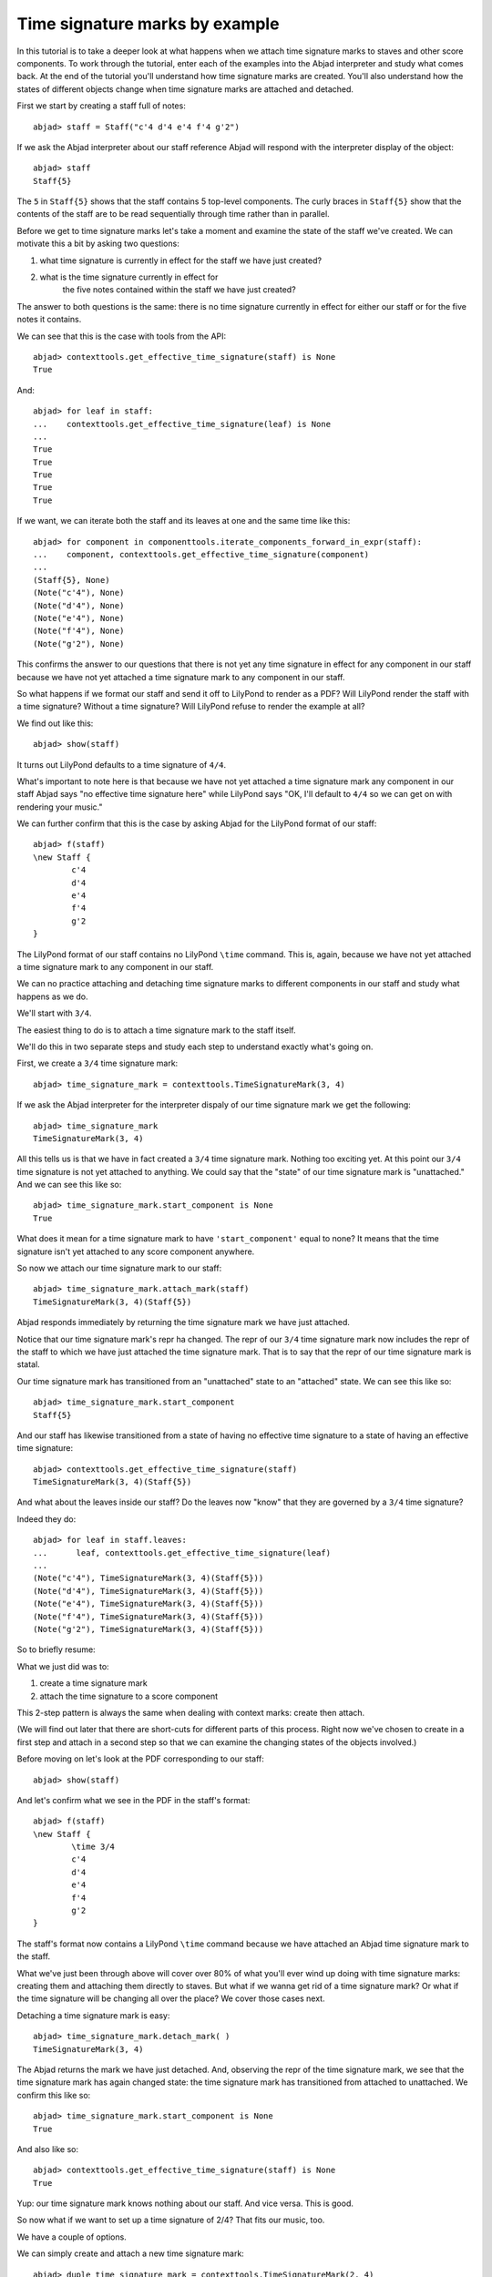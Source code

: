 Time signature marks by example
===============================

In this tutorial is to take a deeper look at what happens
when we attach time signature marks to staves and other score components.
To work through the tutorial, enter each of the examples into the Abjad interpreter
and study what comes back.
At the end of the tutorial you'll understand how time signature marks are created.
You'll also understand how the states of different objects change when
time signature marks are attached and detached.

First we start by creating a staff full of notes:

::

	abjad> staff = Staff("c'4 d'4 e'4 f'4 g'2")


If we ask the Abjad interpreter about our staff reference Abjad will respond
with the interpreter display of the object:

::

	abjad> staff
	Staff{5}


The ``5`` in ``Staff{5}`` shows that the staff contains 5 top-level components.
The curly braces in ``Staff{5}`` show that the contents of the staff are to be read
sequentially through time rather than in parallel.

Before we get to time signature marks let's take a moment and examine the state of
the staff we've created. We can motivate this a bit by asking two questions:

1. what time signature is currently in effect for the staff we have just created?
2. what is the time signature currently in effect for
    the five notes contained within the staff we have just created?

The answer to both questions is the same:
there is no time signature currently in effect for either our staff
or for the five notes it contains.

We can see that this is the case with tools from the API:

::

	abjad> contexttools.get_effective_time_signature(staff) is None
	True


And:

::

    abjad> for leaf in staff:
    ...    contexttools.get_effective_time_signature(leaf) is None
    ...
    True
    True
    True
    True
    True

If we want, we can iterate both the staff and its leaves at one and the same time like this:

::

    abjad> for component in componenttools.iterate_components_forward_in_expr(staff):
    ...    component, contexttools.get_effective_time_signature(component)
    ...
    (Staff{5}, None)
    (Note("c'4"), None)
    (Note("d'4"), None)
    (Note("e'4"), None)
    (Note("f'4"), None)
    (Note("g'2"), None)

This confirms the answer to our questions that there is not yet any time signature
in effect for any component in our staff because we have not yet attached
a time signature mark to any component in our staff.

So what happens if we format our staff and send it off to LilyPond to render as a PDF?
Will LilyPond render the staff with a time signature? Without a time signature?
Will LilyPond refuse to render the example at all?

We find out like this:

::

	abjad> show(staff)

.. image:: images/example-1.png

It turns out LilyPond defaults to a time signature of ``4/4``.

What's important to note here is that because we have not yet attached
a time signature mark any component in our staff Abjad says
"no effective time signature here" while LilyPond says
"OK, I'll default to ``4/4`` so we can get on with rendering your music."

We can further confirm that this is the case by asking Abjad for the LilyPond format of our staff:

::

	abjad> f(staff)
	\new Staff {
		c'4
		d'4
		e'4
		f'4
		g'2
	}


The LilyPond format of our staff contains no LilyPond ``\time`` command.
This is, again, because we have not yet attached a time signature mark
to any component in our staff.

We can no practice attaching and detaching time signature marks
to different components in our staff and study what happens as we do.

We'll start with ``3/4``.

The easiest thing to do is to attach a time signature mark to the staff itself.

We'll do this in two separate steps and study each step to understand exactly what's going on.

First, we create a ``3/4`` time signature mark:

::

	abjad> time_signature_mark = contexttools.TimeSignatureMark(3, 4)


If we ask the Abjad interpreter for the interpreter dispaly of
our time signature mark we get the following:

::

	abjad> time_signature_mark
	TimeSignatureMark(3, 4)


All this tells us is that we have in fact created a ``3/4`` time signature mark.
Nothing too exciting yet.
At this point our ``3/4`` time signature is not yet attached to anything.
We could say that the "state" of our time signature mark is "unattached."
And we can see this like so:

::

	abjad> time_signature_mark.start_component is None
	True


What does it mean for a time signature mark to have ``'start_component'`` equal to none?
It means that the time signature isn't yet attached to any score component anywhere.

So now we attach our time signature mark to our staff:


::

    abjad> time_signature_mark.attach_mark(staff)
    TimeSignatureMark(3, 4)(Staff{5})

Abjad responds immediately by returning the time signature mark we have just attached.

Notice that our time signature mark's repr ha changed.
The repr of our ``3/4`` time signature mark now includes the repr of the staff
to which we have just attached the time signature mark.
That is to say that the repr of our time signature mark is statal.

Our time signature mark has transitioned from an "unattached" state to an "attached" state.
We can see this like so:

::

	abjad> time_signature_mark.start_component
	Staff{5}


And our staff has likewise transitioned from a state of having
no effective time signature to a state of having an effective time signature:

::

	abjad> contexttools.get_effective_time_signature(staff)
	TimeSignatureMark(3, 4)(Staff{5})


And what about the leaves inside our staff?
Do the leaves now "know" that they are governed by a ``3/4`` time signature?

Indeed they do:

::

    abjad> for leaf in staff.leaves:
    ...      leaf, contexttools.get_effective_time_signature(leaf)
    ...
    (Note("c'4"), TimeSignatureMark(3, 4)(Staff{5}))
    (Note("d'4"), TimeSignatureMark(3, 4)(Staff{5}))
    (Note("e'4"), TimeSignatureMark(3, 4)(Staff{5}))
    (Note("f'4"), TimeSignatureMark(3, 4)(Staff{5}))
    (Note("g'2"), TimeSignatureMark(3, 4)(Staff{5}))

So to briefly resume:

What we just did was to:

1. create a time signature mark
2. attach the time signature to a score component

This 2-step pattern is always the same when dealing with context marks: create then attach.

(We will find out later that there are short-cuts for different parts of this process.
Right now we've chosen to create in a first step and attach in a second step
so that we can examine the changing states of the objects involved.)

Before moving on let's look at the PDF corresponding to our staff:

::

	abjad> show(staff)

.. image:: images/example-2.png

And let's confirm what we see in the PDF in the staff's format:

::

	abjad> f(staff)
	\new Staff {
		\time 3/4
		c'4
		d'4
		e'4
		f'4
		g'2
	}


The staff's format now contains a LilyPond ``\time`` command because we have attached an Abjad time signature mark to the staff.

What we've just been through above will cover over 80% of what you'll ever wind up doing with time signature marks: creating them and attaching them directly to staves. But what if we wanna get rid of a time signature mark? Or what if the time signature will be changing all over the place? We cover those cases next.

Detaching a time signature mark is easy:


::

    abjad> time_signature_mark.detach_mark( )
    TimeSignatureMark(3, 4)

The Abjad returns the mark we have just detached. And, observing the repr of the time signature mark, we see that the time signature mark has again changed state: the time signature mark has transitioned from attached to unattached. We confirm this like so:

::

	abjad> time_signature_mark.start_component is None
	True


And also like so:

::

	abjad> contexttools.get_effective_time_signature(staff) is None
	True


Yup: our time signature mark knows nothing about our staff. And vice versa. This is good.

So now what if we want to set up a time signature of 2/4? That fits our music, too.

We have a couple of options.

We can simply create and attach a new time signature mark:


::

    abjad> duple_time_signature_mark = contexttools.TimeSignatureMark(2, 4)
    abjad> duple_time_signature_mark.attach_mark(staff)
    TimeSignatureMark(2, 4)(Staff{5})

::

	abjad> f(staff)
	\new Staff {
		\time 2/4
		c'4
		d'4
		e'4
		f'4
		g'2
	}


::

	abjad> show(staff)

.. image:: images/example-3.png

Yup. That works.

On the other hand, we could simply reuse our previous ``3/4`` time signature mark.

To do this we'll first detach our ``2/4`` time signature mark ...

::

	abjad> duple_time_signature_mark.detach_mark( )


::

    abjad> duple_time_signature_mark.detach_mark( )
    TimeSignatureMark(2, 4)

... confirm that our staff is now time signatureless ...

::

	abjad> contexttools.get_effective_time_signature(staff) is None
	True


::

	abjad> f(staff)
	\new Staff {
		c'4
		d'4
		e'4
		f'4
		g'2
	}


... reattach our previous ``3/4`` time signature ...

::

	abjad> time_signature_mark.attach_mark(staff)


::

    abjad> time_signature_mark.attach_mark(staff)
    TimeSignatureMark(4, 4)(Staff{5})

... change the numerator of our time signature mark ...

::

	abjad> time_signature_mark.numerator = 2


... and check to make sure that everything is as it should be:

::

	abjad> contexttools.get_effective_time_signature(staff)
	TimeSignatureMark(2, 4)(Staff{5})
	abjad> time_signature_mark.start_component
	Staff{5}


::

	abjad> f(staff)
	\new Staff {
		\time 2/4
		c'4
		d'4
		e'4
		f'4
		g'2
	}


::

	abjad> show(staff)

.. image:: images/example-4.png

And everything works as it should.

To change to, for example, ``4/4`` we change just change the time signature mark's numerator again:

::

	abjad> time_signature_mark.numerator = 4


::

	abjad> f(staff)
	\new Staff {
		\time 4/4
		c'4
		d'4
		e'4
		f'4
		g'2
	}


But what if our time signature has a ``2/4`` pick-up?

The LilyPond command for pick-ups is ``\partial``.
Abjad time signature marks implement this as a read / write attribute:

::

	abjad> time_signature_mark.partial = Duration(2, 4)


::

	abjad> f(staff)
	\new Staff {
		\partial 2
		\time 4/4
		c'4
		d'4
		e'4
		f'4
		g'2
	}


::

	abjad> show(staff)

.. image:: images/example-5.png

And what if time signature changes all over the place?

We'll use the trivial example of a measure in ``4/4`` followed by a measure in ``2/4``.

To do this we will need two time signature marks.

We've already got a ``4/4`` time signature mark attached to our staff:

::

	abjad> f(staff)
	\new Staff {
		\partial 2
		\time 4/4
		c'4
		d'4
		e'4
		f'4
		g'2
	}


Let's get rid of the pick-up:

::

	abjad> time_signature_mark.partial = None


::

	abjad> f(staff)
	\new Staff {
		\time 4/4
		c'4
		d'4
		e'4
		f'4
		g'2
	}


Now what about the ``2/4`` time signature mark?

We create it in the usual way:

::

	abjad> duple_time_signature_mark = contexttools.TimeSignatureMark(2, 4)
	abjad> duple_time_signature_mark
	TimeSignatureMark(2, 4)


But should we attach it?
We can't attach our ``2/4`` time signature to our staff because
we've already attached our ``4/4`` time signature to our staff.
And it only makes sense to attach one time signature to any given score component.

Observe that we've built our score in a very straightforward way:
we have a single staff that contains a (flat) sequence of notes.
This means that we have only one choice for where to attach
the new ``2/4`` time signature mark.
And that is one the ``g'2`` that comes on the downbeat of the second measure.
We do that like this:

::

	abjad> duple_time_signature_mark.attach_mark(staff[4])


::

    abjad> duple_time_signature_mark.attach_mark(staff[4])
    TimeSignatureMark(2, 4)(g'2)

::

	abjad> f(staff)
	\new Staff {
		\time 4/4
		c'4
		d'4
		e'4
		f'4
		\time 2/4
		g'2
	}


::

	abjad> show(staff)

.. image:: images/example-6.png

And everything works as we would like.

Incidentally, ``staff[4]`` means the component sitting at index ``4`` inside our staff.
Using the interpreter we can verify that this is ``g'2``:

::

	abjad> staff[4]
	Note("g'2")


Depending on how we had chosen to build our staff we would have had
more options for where to attach our ``2/4`` time signature mark.
If, for example, we had chosen to populate our staff with a series
of measures then it's possible we could have attached
our ``2/4`` time signature to a measure instead of a note.

That covers the vast majority of things you'll do with time signature marks.

But before we stop we should mention another useful API function
and then talk about some short-cuts.

First an API function to detach ALL context marks attaching to a component:

We call the function a first time:


::

    abjad> contexttools.detach_all_context_marks_attached_to_component(staff)
    (TimeSignatureMark(4, 4),)

::

	abjad> f(staff)
	\new Staff {
		c'4
		d'4
		e'4
		f'4
		\time 2/4
		g'2
	}


And then a second time:


::
    abjad> contexttools.detach_all_context_marks_attached_to_component(staff[4])
    (TimeSignatureMark(2, 4),)

::

	abjad> f(staff)
	\new Staff {
		c'4
		d'4
		e'4
		f'4
		g'2
	}


Now there are now context marks of any sort attached to our staff or to the notes in our staff.

Be careful with this function, though: it removes *all* context marks.
So even though we just used the function to remove time signature marks,
it also would have removed any clef marks or tempo marks
if we had had those attached to our score, too.

And now for the short-cuts:

Our staff currently has no time signature marks attached:

::

	abjad> f(staff)
	\new Staff {
		c'4
		d'4
		e'4
		f'4
		g'2
	}


So to recreate our ``3/4`` time signature we can do this ...

::

	abjad> time_signature_mark = contexttools.TimeSignatureMark(3, 4)


... and then use a short-cut to avoid calling ``time_signature_mark.attach_mark( )`` like this:


::

    abjad> time_signature_mark(staff)
    TimeSignatureMark(3, 4)(Staff{5})

::

	abjad> f(staff)
	\new Staff {
		\time 3/4
		c'4
		d'4
		e'4
		f'4
		g'2
	}


What's going on here is that all context marks implement
the special ``__call__( )`` method as a short-cut for ``attach_mark( )``.
What is the special ``__call__( )`` method?
The ``__call__( )`` method is what makes a function, class
or any other Python object callable.
The statement ``time_signature_mark(staff)`` has has parentheses in it
because the time signature mark is callable;
and the time signature mark is callable because all context marks
implement the special ``__call__( )`` method.

Note too that all context marks understand an *empty call* as a short-cut
for ``detach_mark( )``. Like this:


::

    abjad> time_signature_mark( )
    TimeSignatureMark(3, 4)

::

	abjad> f(staff)
	\new Staff {
		c'4
		d'4
		e'4
		f'4
		g'2
	}


The empty call made against the time signature mark causes
the time signature mark to detach from its start component.

The fact that context marks implement the special ``__call__( )`` method
as a short-cut for attach_mark( ) means that context marks
can be created and attached in a single line:


::

    abjad> contexttools.TimeSignatureMark(2, 4)(staff)
    TimeSignatureMark(2, 4)(Staff{5})

::

	abjad> f(staff)
	\new Staff {
		\time 2/4
		c'4
		d'4
		e'4
		f'4
		g'2
	}


What's going on here?

What's going on is that ``contexttools.TimeSignatureMark(2, 4)`` creates
a time signature mark in the usual way and that -- immediately after this --
the newly created time signature mark is available for us to call it against our staff.

This last short-cut form of ...

::

    abjad> contexttools.TimeSignatureMark(2, 4)(staff)

... is the usual way that you will see context marks of all sorts presented in the docs.
